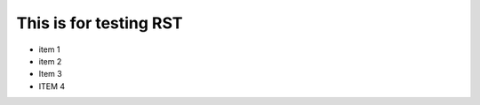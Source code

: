 =========================
 This is for testing RST
=========================

- item 1
- item 2
- Item 3
- ITEM 4


